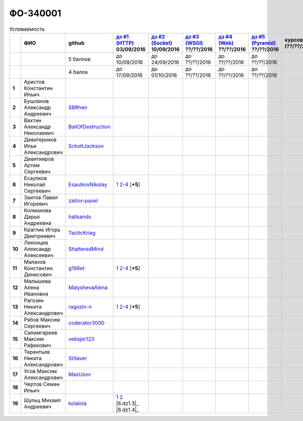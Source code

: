 ФО-340001
=========

.. list-table:: Успеваемость
   :header-rows: 1
   :stub-columns: 1

   * -
     - ФИО
     - github
     - |dz1|_ 03/09/2016
     - |dz2|_ 10/09/2016
     - |dz3|_ ??/??/2016
     - |dz4|_ ??/??/2016
     - |dz5|_ ??/??/2016
     - курсовая (??/??/2017)
     - зачет (??/??/2017)
     - тема курсовой
   * -
     -
     - 5 баллов
     - до 10/09/2016
     - до 24/09/2016
     - до ??/??/2016
     - до ??/??/2016
     - до ??/??/2016
     -
     -
     -
   * -
     -
     - 4 балла
     - до 17/09/2016
     - до 01/10/2016
     - до ??/??/2016
     - до ??/??/2016
     - до ??/??/2016
     -
     -
     -
   * - 1
     - Аристов Константин Ильич
     -
     -
     -
     -
     -
     -
     -
     -
     -
   * - 2
     - Бушланов Александр Андреевич
     - SBRhen_
     -
     -
     -
     -
     -
     -
     -
     -
   * - 3
     - Вахтин Александр Николаевич
     - BallOfDestruction_
     -
     -
     -
     -
     -
     -
     -
     -
   * - 4
     - Девятериков Илья Александрович
     - SckottJackson_
     -
     -
     -
     -
     -
     -
     -
     -
   * - 5
     - Девятияров Артем Сергеевич
     -
     -
     -
     -
     -
     -
     -
     -
     -
   * - 6
     - Есаулков Николай Сергеевич
     - EsaulkovNikolay_
     - |6.dz1.1|_ |6.dz1.2-4|_ [**+5**]
     -
     -
     -
     -
     -
     -
     -
   * - 7
     - Заитов Павел Игоревич
     - zaitov-pavel_
     -
     -
     -
     -
     -
     -
     -
     -
   * - 8
     - Колмакова Дарья Андреевна
     - hallsands_
     -
     -
     -
     -
     -
     -
     -
     -
   * - 9
     - Краглик Игорь Дмитриевич
     - TacticKrieg_
     -
     -
     -
     -
     -
     -
     -
     -
   * - 10
     - Леконцев Александр Алексеевич
     - ShatteredMind_
     -
     -
     -
     -
     -
     -
     -
     -
   * - 11
     - Малахов Константин Денисович
     - g196et_
     - |11.dz1.1|_ |11.dz1.2-4|_ [**+5**]
     -
     -
     -
     -
     -
     -
     -
   * - 12
     - Малышева Алена Ивановна
     - MalyshevaAlena_
     -
     -
     -
     -
     -
     -
     -
     -
   * - 13
     - Рагозин Никита Александрович
     - ragozin-n_
     - |13.dz1.1|_ |13.dz1.2-4|_ [**+5**]
     -
     -
     -
     -
     -
     -
     -
   * - 14
     - Рябов Максим Сергеевич
     - coderator3000_
     -
     -
     -
     -
     -
     -
     -
     -
   * - 15
     - Салимгареев Максим Рафикович
     - vebsjer123_
     -
     -
     -
     -
     -
     -
     -
     -
   * - 16
     - Терентьев Никита Александрович
     - StXaver_
     -
     -
     -
     -
     -
     -
     -
     -
   * - 17
     - Усов Максим Александрович
     - MaxUsov_
     -
     -
     -
     -
     -
     -
     -
     -
   * - 18
     - Чертов Семен Ильич
     -
     -
     -
     -
     -
     -
     -
     -
     -
   * - 19
     - Шульц Михаил Андреевич
     - kolalola_
     - |19.dz1.1|_ |19.dz1.2|_ |6.dz1.3|_ |6.dz1.4|_
     -
     -
     -
     -
     -
     -
     -

.. CheckPoints

.. |dz1| replace:: дз #1 (HTTP)
.. |dz2| replace:: дз #2 (Socket)
.. |dz3| replace:: дз #3 (WSGI)
.. |dz4| replace:: дз #4 (Web)
.. |dz5| replace:: дз #5 (Pyramid)
.. _dz1: http://lectureskpd.readthedocs.org/kpd/_checkpoint.html
.. _dz2: http://lecturesnet.readthedocs.org/net/_checkpoint.html
.. _dz3: http://lectures.uralbash.ru/en/latest/5.web.server/_checkpoint.html
.. _dz4: http://lectures.uralbash.ru/en/latest/6.www.sync/2.codding/_checkpoint.html
.. _dz5: http://lectures.uralbash.ru/en/latest/6.www.sync/3.framework/pyramid/_checkpoint.html

.. GitHub

.. _hallsands:          https://github.com/hallsands
.. _BallOfDestruction:  https://github.com/BallOfDestruction
.. _SckottJackson:      https://github.com/SckottJackson
.. _ragozin-n:          https://github.com/ragozin-n
.. _coderator3000:      https://github.com/coderator3000
.. _vebsjer123:         https://github.com/vebsjer123
.. _EsaulkovNikolay:    https://github.com/EsaulkovNikolay
.. _kolalola:           https://github.com/kolalola
.. _MaxUsov:            https://github.com/MaxUsov
.. _StXaver:            https://github.com/StXaver
.. _g196et:             https://github.com/g196et
.. _ShatteredMind:      https://github.com/ShatteredMind
.. _SBRhen:             https://github.com/SBRhen
.. _MalyshevaAlena:     https://github.com/MalyshevaAlena
.. _zaitov-pavel:       https://github.com/zaitov-pavel
.. _TacticKrieg:        https://github.com/TacticKrieg

.. Домашняя работа #1

.. |11.dz1.1| replace:: 1
.. _11.dz1.1: https://github.com/g196et/WebProg
.. |11.dz1.2-4| replace:: 2-4
.. _11.dz1.2-4: https://gist.github.com/g196et/db7bc7ee93b0402a2b664c07416aea68

.. |13.dz1.1| replace:: 1
.. _13.dz1.1: https://github.com/ragozin-n/web-programming-homework/tree/master/http-task-1
.. |13.dz1.2-4| replace:: 2-4
.. _13.dz1.2-4: https://gist.github.com/ragozin-n/821c243ff73e77426ae56e345ce5d7da

.. |6.dz1.1| replace:: 1
.. _6.dz1.1: https://github.com/EsaulkovNikolay/web-programming
.. |6.dz1.2-4| replace:: 2-4
.. _6.dz1.2-4: https://gist.github.com/EsaulkovNikolay/d673d4bcc1362d555e1f60a4a5e4b7ac

.. |19.dz1.1| replace:: 1
.. _19.dz1.1: https://github.com/kolalola/WebHomework1
.. |19.dz1.2| replace:: 2
.. _19.dz1.2: https://gist.github.com/kolalola/53b385d53c4d69df04f87ff16277a7fc
.. |19.dz1.3| replace:: 3
.. _19.dz1.3: https://gist.github.com/kolalola/366d37ad75bfe7018edcf8678fee5c72
.. |19.dz1.4| replace:: 4
.. _19.dz1.4: https://gist.github.com/kolalola/2bbf08e520469312c5f61f604f34bf3f

.. Домашняя работа #2

.. Домашняя работа #3

.. Домашняя работа #4

.. Домашняя работа #5

.. Курсовая работа
